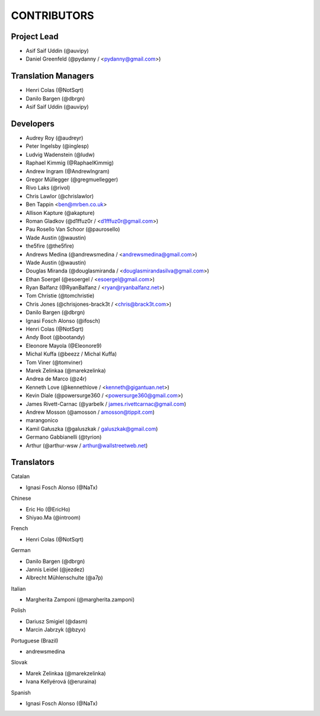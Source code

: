CONTRIBUTORS
============

Project Lead
------------

* Asif Saif Uddin (@auvipy)
* Daniel Greenfeld (@pydanny / <pydanny@gmail.com>)

Translation Managers
--------------------

* Henri Colas (@NotSqrt)
* Danilo Bargen (@dbrgn)
* Asif Saif Uddin (@auvipy)

Developers
----------

* Audrey Roy (@audreyr)
* Peter Ingelsby (@inglesp)
* Ludvig Wadenstein (@ludw)
* Raphael Kimmig (@RaphaelKimmig)
* Andrew Ingram (@AndrewIngram)
* Gregor Müllegger (@gregmuellegger)
* Rivo Laks (@rivol)
* Chris Lawlor (@chrislawlor)
* Ben Tappin <ben@mrben.co.uk>
* Allison Kapture (@akapture)
* Roman Gladkov (@d1ffuz0r / <d1fffuz0r@gmail.com>)
* Pau Rosello Van Schoor (@paurosello)
* Wade Austin (@waustin)
* the5fire (@the5fire)
* Andrews Medina (@andrewsmedina / <andrewsmedina@gmail.com>)
* Wade Austin (@waustin)
* Douglas Miranda (@douglasmiranda / <douglasmirandasilva@gmail.com>)
* Ethan Soergel (@esoergel / <esoergel@gmail.com>)
* Ryan Balfanz (@RyanBalfanz / <ryan@ryanbalfanz.net>)
* Tom Christie (@tomchristie)
* Chris Jones (@chrisjones-brack3t / <chris@brack3t.com>)
* Danilo Bargen (@dbrgn)
* Ignasi Fosch Alonso (@ifosch)
* Henri Colas (@NotSqrt)
* Andy Boot (@bootandy)
* Eleonore Mayola (@Eleonore9)
* Michal Kuffa (@beezz / Michal Kuffa)
* Tom Viner (@tomviner)
* Marek Zelinkaa (@marekzelinka)
* Andrea de Marco (@z4r)
* Kenneth Love (@kennethlove / <kenneth@gigantuan.net>)
* Kevin Diale (@powersurge360 / <powersurge360@gmail.com>)
* James Rivett-Carnac (@yarbelk / james.rivettcarnac@gmail.com)
* Andrew Mosson (@amosson / amosson@tippit.com)
* marangonico
* Kamil Gałuszka (@galuszkak / galuszkak@gmail.com)
* Germano Gabbianelli (@tyrion)
* Arthur (@arthur-wsw / arthur@wallstreetweb.net)

Translators
-----------

Catalan

* Ignasi Fosch Alonso (@NaTx)

Chinese

* Eric Ho (@EricHo)
* Shiyao.Ma (@introom)

French

* Henri Colas (@NotSqrt) 

German

* Danilo Bargen (@dbrgn)
* Jannis Leidel (@jezdez)
* Albrecht Mühlenschulte (@a7p)

Italian

* Margherita Zamponi (@margherita.zamponi)

Polish

* Dariusz Smigiel (@dasm)
* Marcin Jabrzyk (@bzyx)

Portuguese (Brazil)

* andrewsmedina

Slovak

* Marek Zelinkaa (@marekzelinka)
* Ivana Kellyérová (@eruraina)

Spanish

* Ignasi Fosch Alonso (@NaTx)
